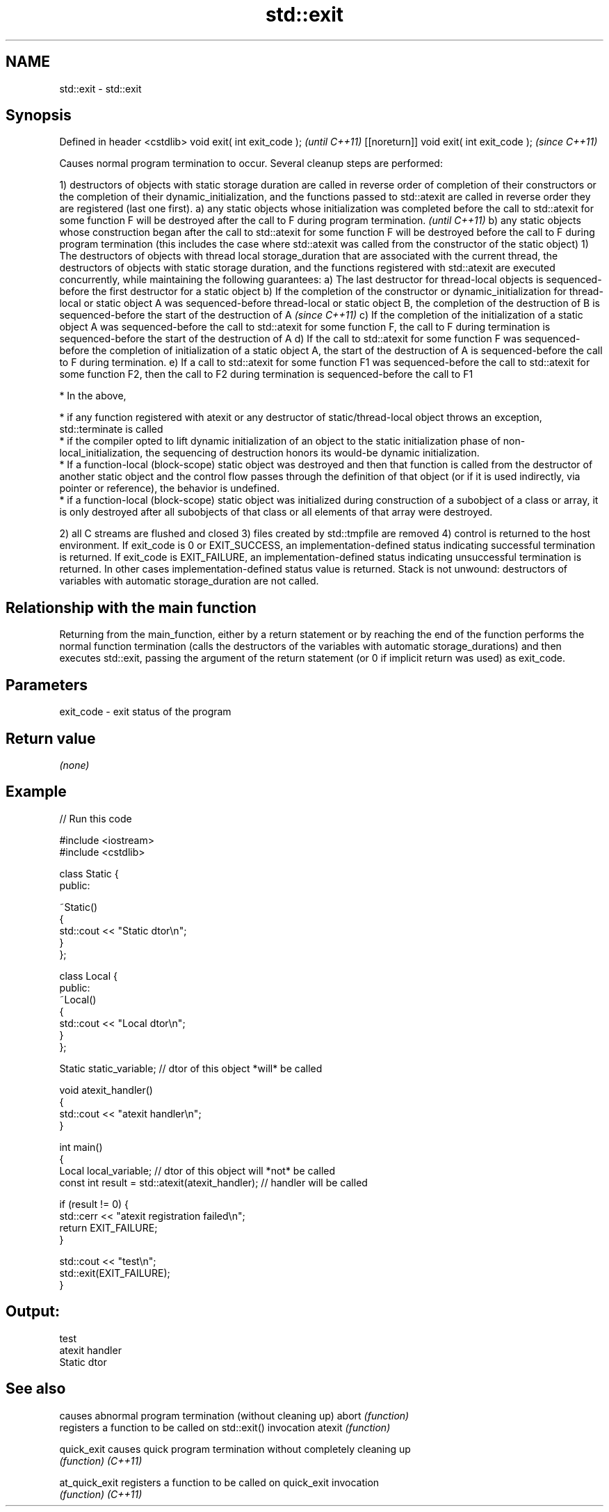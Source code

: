 .TH std::exit 3 "2020.03.24" "http://cppreference.com" "C++ Standard Libary"
.SH NAME
std::exit \- std::exit

.SH Synopsis

Defined in header <cstdlib>
void exit( int exit_code );               \fI(until C++11)\fP
[[noreturn]] void exit( int exit_code );  \fI(since C++11)\fP

Causes normal program termination to occur.
Several cleanup steps are performed:

1) destructors of objects with static storage duration are called in reverse order of completion of their constructors or the completion of their dynamic_initialization, and the functions passed to std::atexit are called in reverse order they are registered (last one first).
a) any static objects whose initialization was completed before the call to std::atexit for some function F will be destroyed after the call to F during program termination.                                                                                                               \fI(until C++11)\fP
b) any static objects whose construction began after the call to std::atexit for some function F will be destroyed before the call to F during program termination (this includes the case where std::atexit was called from the constructor of the static object)
1) The destructors of objects with thread local storage_duration that are associated with the current thread, the destructors of objects with static storage duration, and the functions registered with std::atexit are executed concurrently, while maintaining the following guarantees:
a) The last destructor for thread-local objects is sequenced-before the first destructor for a static object
b) If the completion of the constructor or dynamic_initialization for thread-local or static object A was sequenced-before thread-local or static object B, the completion of the destruction of B is sequenced-before the start of the destruction of A                                    \fI(since C++11)\fP
c) If the completion of the initialization of a static object A was sequenced-before the call to std::atexit for some function F, the call to F during termination is sequenced-before the start of the destruction of A
d) If the call to std::atexit for some function F was sequenced-before the completion of initialization of a static object A, the start of the destruction of A is sequenced-before the call to F during termination.
e) If a call to std::atexit for some function F1 was sequenced-before the call to std::atexit for some function F2, then the call to F2 during termination is sequenced-before the call to F1



      * In the above,



            * if any function registered with atexit or any destructor of static/thread-local object throws an exception, std::terminate is called
            * if the compiler opted to lift dynamic initialization of an object to the static initialization phase of non-local_initialization, the sequencing of destruction honors its would-be dynamic initialization.
            * If a function-local (block-scope) static object was destroyed and then that function is called from the destructor of another static object and the control flow passes through the definition of that object (or if it is used indirectly, via pointer or reference), the behavior is undefined.
            * if a function-local (block-scope) static object was initialized during construction of a subobject of a class or array, it is only destroyed after all subobjects of that class or all elements of that array were destroyed.



2) all C streams are flushed and closed
3) files created by std::tmpfile are removed
4) control is returned to the host environment. If exit_code is 0 or EXIT_SUCCESS, an implementation-defined status indicating successful termination is returned. If exit_code is EXIT_FAILURE, an implementation-defined status indicating unsuccessful termination is returned. In other cases implementation-defined status value is returned.
Stack is not unwound: destructors of variables with automatic storage_duration are not called.

.SH Relationship with the main function

Returning from the main_function, either by a return statement or by reaching the end of the function performs the normal function termination (calls the destructors of the variables with automatic storage_durations) and then executes std::exit, passing the argument of the return statement (or 0 if implicit return was used) as exit_code.

.SH Parameters


exit_code - exit status of the program


.SH Return value

\fI(none)\fP

.SH Example


// Run this code

  #include <iostream>
  #include <cstdlib>

  class Static {
  public:

      ~Static()
      {
          std::cout << "Static dtor\\n";
      }
  };

  class Local {
  public:
      ~Local()
      {
          std::cout << "Local dtor\\n";
      }
  };

  Static static_variable; // dtor of this object *will* be called

  void atexit_handler()
  {
      std::cout << "atexit handler\\n";
  }

  int main()
  {
      Local local_variable; // dtor of this object will *not* be called
      const int result = std::atexit(atexit_handler); // handler will be called

      if (result != 0) {
          std::cerr << "atexit registration failed\\n";
          return EXIT_FAILURE;
      }

      std::cout << "test\\n";
      std::exit(EXIT_FAILURE);
  }

.SH Output:

  test
  atexit handler
  Static dtor


.SH See also


              causes abnormal program termination (without cleaning up)
abort         \fI(function)\fP
              registers a function to be called on std::exit() invocation
atexit        \fI(function)\fP

quick_exit    causes quick program termination without completely cleaning up
              \fI(function)\fP
\fI(C++11)\fP

at_quick_exit registers a function to be called on quick_exit invocation
              \fI(function)\fP
\fI(C++11)\fP




